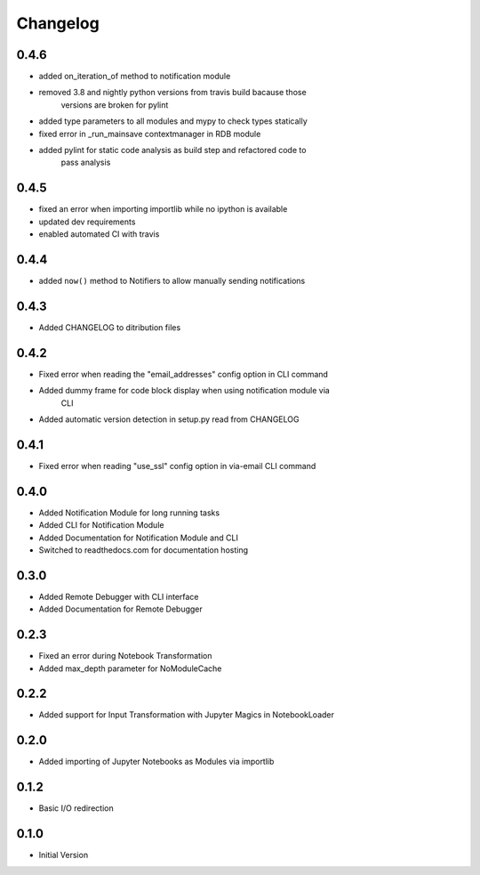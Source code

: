 *********
Changelog
*********

0.4.6
*****

- added on_iteration_of method to notification module
- removed 3.8 and nightly python versions from travis build bacause those
    versions are broken for pylint
- added type parameters to all modules and mypy to check types statically
- fixed error in _run_mainsave contextmanager in RDB module
- added pylint for static code analysis as build step and refactored code to
    pass analysis

0.4.5
*****

- fixed an error when importing importlib while no ipython is available
- updated dev requirements
- enabled automated CI with travis

0.4.4
*****

- added ``now()`` method to Notifiers to allow manually sending notifications

0.4.3
*****

- Added CHANGELOG to ditribution files

0.4.2
*****

- Fixed error when reading the "email_addresses" config option in CLI command
- Added dummy frame for code block display when using notification module via
    CLI
- Added automatic version detection in setup.py read from CHANGELOG

0.4.1
*****

- Fixed error when reading "use_ssl" config option in via-email CLI command

0.4.0
*****

- Added Notification Module for long running tasks
- Added CLI for Notification Module
- Added Documentation for Notification Module and CLI
- Switched to readthedocs.com for documentation hosting

0.3.0
*****

- Added Remote Debugger with CLI interface
- Added Documentation for Remote Debugger

0.2.3
*****

- Fixed an error during Notebook Transformation
- Added max_depth parameter for NoModuleCache

0.2.2
*****

- Added support for Input Transformation with Jupyter Magics in NotebookLoader

0.2.0
*****

- Added importing of Jupyter Notebooks as Modules via importlib

0.1.2
*****

- Basic I/O redirection

0.1.0
*****

- Initial Version
